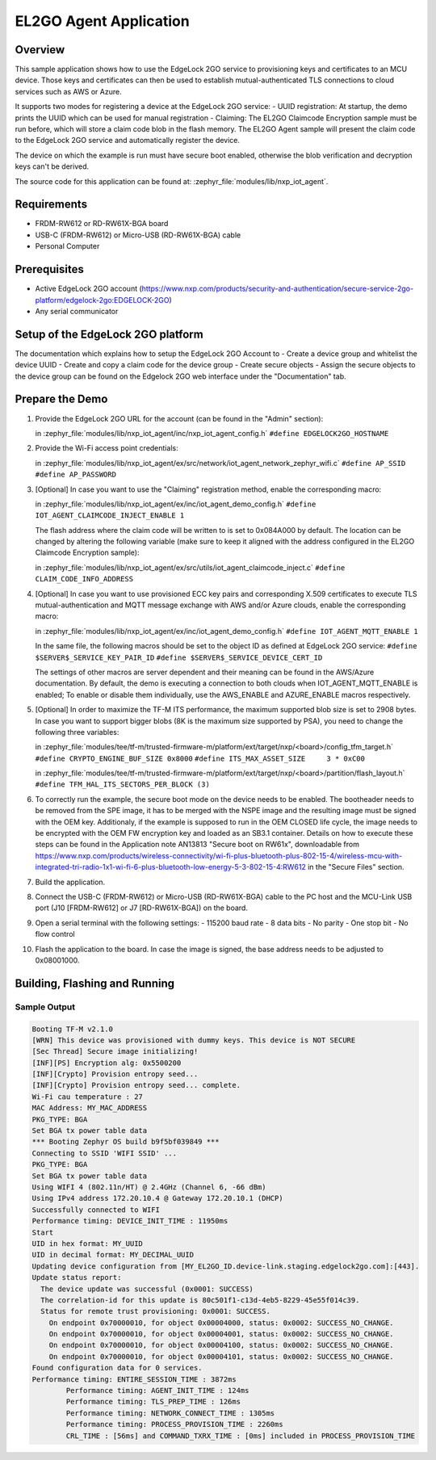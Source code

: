 .. _el2go_agent:

EL2GO Agent Application
#######################

Overview
********

This sample application shows how to use the EdgeLock 2GO service to provisioning keys and certificates to an MCU device.
Those keys and certificates can then be used to establish mutual-authenticated TLS connections to cloud services such as AWS or Azure.

It supports two modes for registering a device at the EdgeLock 2GO service:
- UUID registration: At startup, the demo prints the UUID which can be used for manual registration
- Claiming: The EL2GO Claimcode Encryption sample must be run before, which will store a claim code blob
in the flash memory. The EL2GO Agent sample will present the claim code to the EdgeLock 2GO service
and automatically register the device.

The device on which the example is run must have secure boot enabled, otherwise the blob verification and
decryption keys can't be derived.

The source code for this application can be found at:
:zephyr_file:`modules/lib/nxp_iot_agent`.

Requirements
************

- FRDM-RW612 or RD-RW61X-BGA board
- USB-C (FRDM-RW612) or Micro-USB (RD-RW61X-BGA) cable
- Personal Computer

Prerequisites
*************

- Active EdgeLock 2GO account (https://www.nxp.com/products/security-and-authentication/secure-service-2go-platform/edgelock-2go:EDGELOCK-2GO)
- Any serial communicator

Setup of the EdgeLock 2GO platform
**********************************

The documentation which explains how to setup the EdgeLock 2GO Account to
- Create a device group and whitelist the device UUID
- Create and copy a claim code for the device group
- Create secure objects
- Assign the secure objects to the device group
can be found on the Edgelock 2GO web interface under the "Documentation" tab.

Prepare the Demo
****************
1.  Provide the EdgeLock 2GO URL for the account (can be found in the "Admin" section):

    in :zephyr_file:`modules/lib/nxp_iot_agent/inc/nxp_iot_agent_config.h`
    ``#define EDGELOCK2GO_HOSTNAME``

2.  Provide the Wi-Fi access point credentials:

    in :zephyr_file:`modules/lib/nxp_iot_agent/ex/src/network/iot_agent_network_zephyr_wifi.c`
    ``#define AP_SSID``
    ``#define AP_PASSWORD``

3.  [Optional] In case you want to use the "Claiming" registration method, enable the corresponding macro:

    in :zephyr_file:`modules/lib/nxp_iot_agent/ex/inc/iot_agent_demo_config.h`
    ``#define IOT_AGENT_CLAIMCODE_INJECT_ENABLE 1``

    The flash address where the claim code will be written to is set to 0x084A000 by default.
    The location can be changed by altering the following variable (make sure to keep it aligned with
    the address configured in the EL2GO Claimcode Encryption sample):

    in :zephyr_file:`modules/lib/nxp_iot_agent/ex/src/utils/iot_agent_claimcode_inject.c`
    ``#define CLAIM_CODE_INFO_ADDRESS``

4.  [Optional] In case you want to use provisioned ECC key pairs and corresponding X.509 certificates
    to execute TLS mutual-authentication and MQTT message exchange with AWS and/or Azure clouds, enable the corresponding macro:

    in :zephyr_file:`modules/lib/nxp_iot_agent/ex/inc/iot_agent_demo_config.h`
    ``#define IOT_AGENT_MQTT_ENABLE 1``

    In the same file, the following macros should be set to the object ID as defined at EdgeLock 2GO service:
    ``#define $SERVER$_SERVICE_KEY_PAIR_ID``
    ``#define $SERVER$_SERVICE_DEVICE_CERT_ID``

    The settings of other macros are server dependent and their meaning can be found in the AWS/Azure documentation.
    By default, the demo is executing a connection to both clouds when IOT_AGENT_MQTT_ENABLE is enabled;
    To enable or disable them individually, use the AWS_ENABLE and AZURE_ENABLE macros respectively.

5.  [Optional] In order to maximize the TF-M ITS performance, the maximum supported blob size is set to 2908 bytes. In case
    you want to support bigger blobs (8K is the maximum size supported by PSA), you need to change the following three variables:

    in :zephyr_file:`modules/tee/tf-m/trusted-firmware-m/platform/ext/target/nxp/<board>/config_tfm_target.h`
    ``#define CRYPTO_ENGINE_BUF_SIZE 0x8000``
    ``#define ITS_MAX_ASSET_SIZE     3 * 0xC00``

    in :zephyr_file:`modules/tee/tf-m/trusted-firmware-m/platform/ext/target/nxp/<board>/partition/flash_layout.h`
    ``#define TFM_HAL_ITS_SECTORS_PER_BLOCK (3)``

6.  To correctly run the example, the secure boot mode on the device needs to be enabled. The bootheader needs to be removed
    from the SPE image, it has to be merged with the NSPE image and the resulting image must be signed with the OEM key.
    Additionaly, if the example is supposed to run in the OEM CLOSED life cycle, the image needs to be encrypted with
    the OEM FW encryption key and loaded as an SB3.1 container.
    Details on how to execute these steps can be found in the Application note AN13813 "Secure boot on RW61x", downloadable from
    https://www.nxp.com/products/wireless-connectivity/wi-fi-plus-bluetooth-plus-802-15-4/wireless-mcu-with-integrated-tri-radio-1x1-wi-fi-6-plus-bluetooth-low-energy-5-3-802-15-4:RW612
    in the "Secure Files" section.

7.  Build the application.

8.  Connect the USB-C (FRDM-RW612) or Micro-USB (RD-RW61X-BGA) cable to the PC host and the MCU-Link USB port
    (J10 [FRDM-RW612] or J7 [RD-RW61X-BGA]) on the board.

9.  Open a serial terminal with the following settings:
    - 115200 baud rate
    - 8 data bits
    - No parity
    - One stop bit
    - No flow control

10. Flash the application to the board. In case the image is signed, the base address needs to be adjusted
    to 0x08001000.

Building, Flashing and Running
******************************

.. zephyr-app-commands::
   :zephyr-app: modules/lib/nxp_iot_agent/zephyr/samples/el2go_agent
   :board: <board>
   :goals: build flash
   :compact:

Sample Output
=============

.. code-block:: console

    Booting TF-M v2.1.0
    [WRN] This device was provisioned with dummy keys. This device is NOT SECURE
    [Sec Thread] Secure image initializing!
    [INF][PS] Encryption alg: 0x5500200
    [INF][Crypto] Provision entropy seed...
    [INF][Crypto] Provision entropy seed... complete.
    Wi-Fi cau temperature : 27
    MAC Address: MY_MAC_ADDRESS
    PKG_TYPE: BGA
    Set BGA tx power table data 
    *** Booting Zephyr OS build b9f5bf039849 ***
    Connecting to SSID 'WIFI SSID' ...
    PKG_TYPE: BGA
    Set BGA tx power table data 
    Using WIFI 4 (802.11n/HT) @ 2.4GHz (Channel 6, -66 dBm)
    Using IPv4 address 172.20.10.4 @ Gateway 172.20.10.1 (DHCP)
    Successfully connected to WIFI
    Performance timing: DEVICE_INIT_TIME : 11950ms
    Start
    UID in hex format: MY_UUID
    UID in decimal format: MY_DECIMAL_UUID
    Updating device configuration from [MY_EL2GO_ID.device-link.staging.edgelock2go.com]:[443].
    Update status report:
      The device update was successful (0x0001: SUCCESS)
      The correlation-id for this update is 80c501f1-c13d-4eb5-8229-45e55f014c39.
      Status for remote trust provisioning: 0x0001: SUCCESS.
        On endpoint 0x70000010, for object 0x00004000, status: 0x0002: SUCCESS_NO_CHANGE.
        On endpoint 0x70000010, for object 0x00004001, status: 0x0002: SUCCESS_NO_CHANGE.
        On endpoint 0x70000010, for object 0x00004100, status: 0x0002: SUCCESS_NO_CHANGE.
        On endpoint 0x70000010, for object 0x00004101, status: 0x0002: SUCCESS_NO_CHANGE.
    Found configuration data for 0 services.
    Performance timing: ENTIRE_SESSION_TIME : 3872ms
            Performance timing: AGENT_INIT_TIME : 124ms
            Performance timing: TLS_PREP_TIME : 126ms
            Performance timing: NETWORK_CONNECT_TIME : 1305ms
            Performance timing: PROCESS_PROVISION_TIME : 2260ms
            CRL_TIME : [56ms] and COMMAND_TXRX_TIME : [0ms] included in PROCESS_PROVISION_TIME
